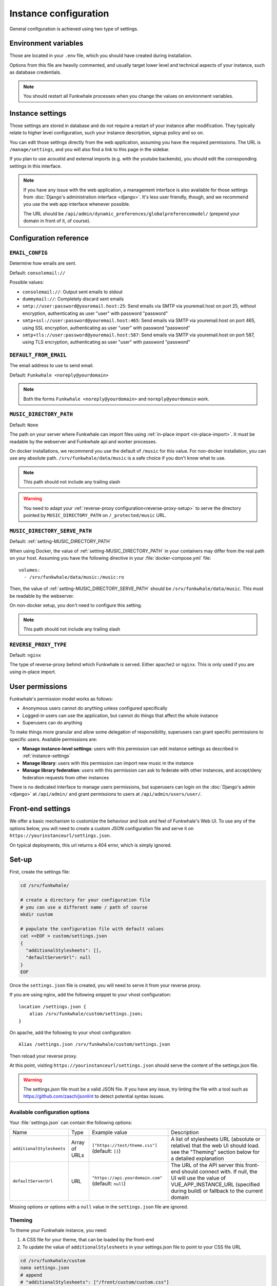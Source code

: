 Instance configuration
======================

General configuration is achieved using two type of settings.

Environment variables
---------------------

Those are located in your ``.env`` file, which you should have created
during installation.

Options from this file are heavily commented, and usually target lower level
and technical aspects of your instance, such as database credentials.

.. note::

    You should restart all Funkwhale processes when you change the values
    on environment variables.


.. _instance-settings:

Instance settings
-----------------

Those settings are stored in database and do not require a restart of your
instance after modification. They typically relate to higher level configuration,
such your instance description, signup policy and so on.

You can edit those settings directly from the web application, assuming
you have the required permissions. The URL is ``/manage/settings``, and
you will also find a link to this page in the sidebar.

If you plan to use acoustid and external imports
(e.g. with the youtube backends), you should edit the corresponding
settings in this interface.

.. note::

    If you have any issue with the web application, a management interface is also
    available for those settings from :doc:`Django's administration interface <django>`. It's
    less user friendly, though, and we recommend you use the web app interface
    whenever possible.

    The URL should be ``/api/admin/dynamic_preferences/globalpreferencemodel/`` (prepend your domain in front of it, of course).


Configuration reference
-----------------------

.. _setting-EMAIL_CONFIG:

``EMAIL_CONFIG``
^^^^^^^^^^^^^^^^

Determine how emails are sent.

Default: ``consolemail://``

Possible values:

- ``consolemail://``: Output sent emails to stdout
- ``dummymail://``: Completely discard sent emails
- ``smtp://user:password@youremail.host:25``: Send emails via SMTP via youremail.host on port 25, without encryption, authenticating as user "user" with password "password"
- ``smtp+ssl://user:password@youremail.host:465``: Send emails via SMTP via youremail.host on port 465, using SSL encryption, authenticating as user "user" with password "password"
- ``smtp+tls://user:password@youremail.host:587``: Send emails via SMTP via youremail.host on port 587, using TLS encryption, authenticating as user "user" with password "password"

.. _setting-DEFAULT_FROM_EMAIL:

``DEFAULT_FROM_EMAIL``
^^^^^^^^^^^^^^^^^^^^^^

The email address to use to send email.

Default: ``Funkwhale <noreply@yourdomain>``

.. note::

    Both the forms ``Funkwhale <noreply@yourdomain>`` and
    ``noreply@yourdomain`` work.


.. _setting-MUSIC_DIRECTORY_PATH:

``MUSIC_DIRECTORY_PATH``
^^^^^^^^^^^^^^^^^^^^^^^^

Default: ``None``

The path on your server where Funkwhale can import files using :ref:`in-place import
<in-place-import>`. It must be readable by the webserver and Funkwhale
api and worker processes.

On docker installations, we recommend you use the default of ``/music``
for this value. For non-docker installation, you can use any absolute path.
``/srv/funkwhale/data/music`` is a safe choice if you don't know what to use.

.. note:: This path should not include any trailing slash

.. warning::

   You need to adapt your :ref:`reverse-proxy configuration<reverse-proxy-setup>` to
   serve the directory pointed by ``MUSIC_DIRECTORY_PATH`` on
   ``/_protected/music`` URL.

.. _setting-MUSIC_DIRECTORY_SERVE_PATH:

``MUSIC_DIRECTORY_SERVE_PATH``
^^^^^^^^^^^^^^^^^^^^^^^^^^^^^^

Default: :ref:`setting-MUSIC_DIRECTORY_PATH`

When using Docker, the value of :ref:`setting-MUSIC_DIRECTORY_PATH` in your containers
may differ from the real path on your host. Assuming you have the following directive
in your :file:`docker-compose.yml` file::

    volumes:
      - /srv/funkwhale/data/music:/music:ro

Then, the value of :ref:`setting-MUSIC_DIRECTORY_SERVE_PATH` should be
``/srv/funkwhale/data/music``. This must be readable by the webserver.

On non-docker setup, you don't need to configure this setting.

.. note:: This path should not include any trailing slash

.. _setting-REVERSE_PROXY_TYPE:

``REVERSE_PROXY_TYPE``
^^^^^^^^^^^^^^^^^^^^^^

Default: ``nginx``

The type of reverse-proxy behind which Funkwhale is served. Either ``apache2``
or ``nginx``. This is only used if you are using in-place import.

User permissions
----------------

Funkwhale's permission model works as follows:

- Anonymous users cannot do anything unless configured specifically
- Logged-in users can use the application, but cannot do things that affect
  the whole instance
- Superusers can do anything

To make things more granular and allow some delegation of responsibility,
superusers can grant specific permissions to specific users. Available
permissions are:

- **Manage instance-level settings**: users with this permission can edit instance
  settings as described in :ref:`instance-settings`
- **Manage library**: users with this permission can import new music in the
  instance
- **Manage library federation**: users with this permission can ask to federate with
  other instances, and accept/deny federation requests from other instances

There is no dedicated interface to manage users permissions, but superusers
can login on the :doc:`Django's admin <django>` at ``/api/admin/`` and grant permissions
to users at ``/api/admin/users/user/``.

Front-end settings
------------------

We offer a basic mechanism to customize the behaviour and look and feel of Funkwhale's Web UI.
To use any of the options below, you will need to create a custom JSON configuration file and serve it
on ``https://yourinstanceurl/settings.json``.

On typical deployments, this url returns a 404 error, which is simply ignored.

Set-up
------

First, create the settings file:

.. code-block:: shell

    cd /srv/funkwhale/

    # create a directory for your configuration file
    # you can use a different name / path of course
    mkdir custom

    # populate the configuration file with default values
    cat <<EOF > custom/settings.json
    {
      "additionalStylesheets": [],
      "defaultServerUrl": null
    }
    EOF

Once the ``settings.json`` file is created, you will need to serve it from your reverse proxy.

If you are using nginx, add the following snippet to your vhost configuration::

    location /settings.json {
        alias /srv/funkwhale/custom/settings.json;
    }

On apache, add the following to your vhost configuration::

    Alias /settings.json /srv/funkwhale/custom/settings.json

Then reload your reverse proxy.

At this point, visiting ``https://yourinstanceurl/settings.json`` should serve the content
of the settings.json file.

.. warning::

    The settings.json file must be a valid JSON file. If you have any issue, try linting
    the file with a tool such as `<https://github.com/zaach/jsonlint>`_ to detect potential
    syntax issues.

Available configuration options
^^^^^^^^^^^^^^^^^^^^^^^^^^^^^^^

Your :file:`settings.json` can contain the following options:

+----------------------------------+--------------------+---------------------------------------+---------------------------------------------------------------+
| Name                             | Type               | Example value                         | Description                                                   |
+----------------------------------+--------------------+---------------------------------------+---------------------------------------------------------------+
| ``additionalStylesheets``        | Array of URLs      | ``["https://test/theme.css"]``        | A list of stylesheets URL (absolute or relative)              |
|                                  |                    | (default: ``[]``)                     | that the web UI should load. see the "Theming" section        |
|                                  |                    |                                       | below for a detailed explanation                              |
|                                  |                    |                                       |                                                               |
+----------------------------------+--------------------+---------------------------------------+---------------------------------------------------------------+
| ``defaultServerUrl``             | URL                | ``"https://api.yourdomain.com"``      | The URL of the API server this front-end should               |
|                                  |                    | (default: ``null``)                   | connect with. If null, the UI will use                        |
|                                  |                    |                                       | the value of VUE_APP_INSTANCE_URL                             |
|                                  |                    |                                       | (specified during build) or fallback to the current domain    |
+----------------------------------+--------------------+---------------------------------------+---------------------------------------------------------------+

Missing options or options with a ``null`` value in the ``settings.json`` file are ignored.

Theming
^^^^^^^

To theme your Funkwhale instance, you need:

1. A CSS file for your theme, that can be loaded by the front-end
2. To update the value of ``additionalStylesheets`` in your settings.json file to point to your CSS file URL

.. code-block:: shell

    cd /srv/funkwhale/custom
    nano settings.json
    # append
    # "additionalStylesheets": ["/front/custom/custom.css"]
    # to the configuration or replace the existing value, if any

    # create a basic theming file changing the background to red
    cat <<EOF > custom.css
    body {
      background-color: red;
    }
    EOF

The last step to make this work is to ensure your CSS file is served by the reverse proxy.

On nginx, add the following snippet to your vhost config::

    location /custom {
        alias /srv/funkwhale/custom;
    }

On apache, use the following one::

    Alias /custom /srv/funkwhale/custom

    <Directory "/srv/funkwhale/custom">
      Options FollowSymLinks
      AllowOverride None
      Require all granted
    </Directory>

Once done, reload your reverse proxy, refresh Funkwhale in your web browser, and you should see
a red background.

.. note::

    You can reference external urls as well in ``additionalStylesheets``, simply use
    the full urls. Be especially careful with external urls as they may affect your users
    privacy.

.. warning::

    Loading additional stylesheets and CSS rules can affect the performance and
    usability of your instance. If you encounter issues with the interfaces and use
    custom stylesheets, try to disable those to ensure the issue is not caused
    by your customizations.
